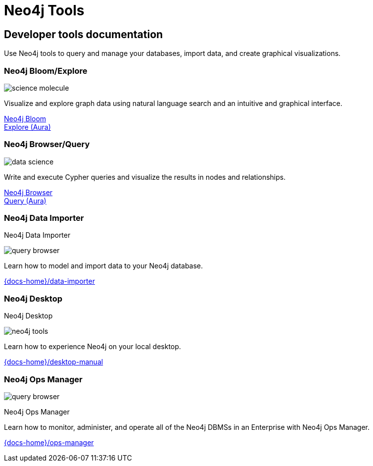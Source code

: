 = Neo4j Tools
:page-theme: docs
:page-role: hub
:page-layout: docs-ndl
:page-show-home-link: true
:page-hide-nav-title: true
// :page-disablefeedback: true
:page-toclevels: -1

[.display.cards.not-selectable]
== Developer tools documentation

Use Neo4j tools to query and manage your databases, import data, and create graphical visualizations. 

=== Neo4j Bloom/Explore

[.icon]
image:icons/ndl/science-molecule.svg[]

[.description]
Visualize and explore graph data using natural language search and an intuitive and graphical interface.

[.link]
link:{docs-home}/bloom-user-guide/[Neo4j Bloom] +
link:{docs-home}/aura/preview/explore/introduction/[Explore (Aura)]

=== Neo4j Browser/Query

[.icon]
image:icons/ndl/data-science.svg[]

[.description]
Write and execute Cypher queries and visualize the results in nodes and relationships.

[.link]
link:{docs-home}/browser-manual/[Neo4j Browser] +
link:{docs-home}/aura/preview/query/introduction/[Query (Aura)]

[.display.card.selectable]

=== Neo4j Data Importer

[.category]
Neo4j Data Importer

[.icon]
image:icons/ndl/query-browser.svg[]

[.description]
Learn how to model and import data to your Neo4j database.

[.link]
link:{docs-home}/data-importer[]

[.display.card.selectable]

=== Neo4j Desktop

[.category]
Neo4j Desktop

[.icon]
image:icons/ndl/neo4j-tools.svg[]

[.description]
Learn how to experience Neo4j on your local desktop.

[.link]
link:{docs-home}/desktop-manual[]

[.display.card.selectable]

=== Neo4j Ops Manager

[.icon]
image:icons/ndl/query-browser.svg[]

[.category]
Neo4j Ops Manager

[.description]
Learn how to monitor, administer, and operate all of the Neo4j DBMSs in an Enterprise with Neo4j Ops Manager.

[.link]
link:{docs-home}/ops-manager[]